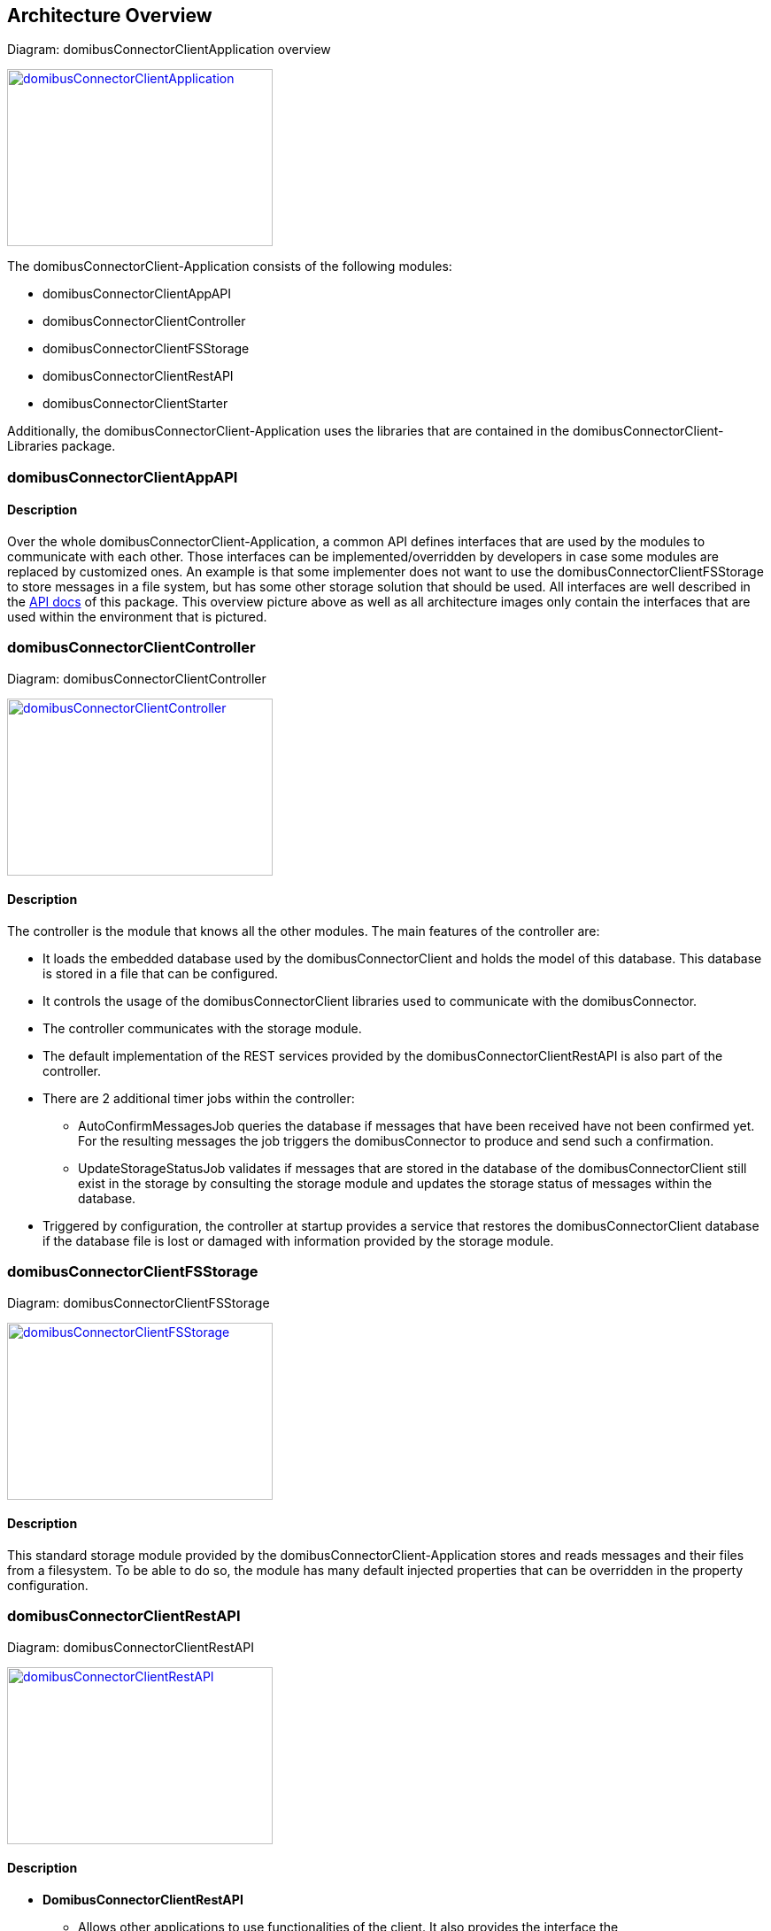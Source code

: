 == Architecture Overview

Diagram: domibusConnectorClientApplication overview
[#img-domibusConnectorClientApplication]
[link=images/domibusConnectorClientApplication.png,window=_tab]
image::images/domibusConnectorClientApplication.png[domibusConnectorClientApplication,300,200]


The domibusConnectorClient-Application consists of the following modules:

* domibusConnectorClientAppAPI
* domibusConnectorClientController
* domibusConnectorClientFSStorage
* domibusConnectorClientRestAPI
* domibusConnectorClientStarter

Additionally, the domibusConnectorClient-Application uses the libraries that are contained in the domibusConnectorClient-Libraries package.


=== domibusConnectorClientAppAPI

==== Description
Over the whole domibusConnectorClient-Application, a common API defines interfaces that are used by the modules to communicate with each other. Those interfaces can be implemented/overridden by developers in case some modules are replaced by customized ones. An example is that some implementer does not want to use the domibusConnectorClientFSStorage to store messages in a file system, but has some other storage solution that should be used. All interfaces are well described in the link:apidocs/index.html[API docs,window=_tab] of this package.
This overview picture above as well as all architecture images only contain the interfaces that are used within the environment that is pictured.

=== domibusConnectorClientController

Diagram: domibusConnectorClientController
[#img-domibusConnectorClientController]
[link=images/domibusConnectorClientController.png,window=_tab]
image::images/domibusConnectorClientController.png[domibusConnectorClientController,300,200]

==== Description
The controller is the module that knows all the other modules. The main features of the controller are:

* It loads the embedded database used by the domibusConnectorClient and holds the model of this database. This database is stored in a file that can be configured.
* It controls the usage of the domibusConnectorClient libraries used to communicate with the domibusConnector.
* The controller communicates with the storage module.
* The default implementation of the REST services provided by the domibusConnectorClientRestAPI is also part of the controller.
* There are 2 additional timer jobs within the controller:
** AutoConfirmMessagesJob queries the database if messages that have been received have not been confirmed yet. For the resulting messages the job triggers the domibusConnector to produce and send such a confirmation.
** UpdateStorageStatusJob validates if messages that are stored in the database of the domibusConnectorClient still exist in the storage by consulting the storage module and updates the storage status of messages within the database.
* Triggered by configuration, the controller at startup provides a service that restores the domibusConnectorClient database if the database file is lost or damaged with information provided by the storage module.

=== domibusConnectorClientFSStorage

Diagram: domibusConnectorClientFSStorage
[#img-domibusConnectorClientFSStorage]
[link=images/domibusConnectorClientFSStorage.png,window=_tab]
image::images/domibusConnectorClientFSStorage.png[domibusConnectorClientFSStorage,300,200]

==== Description
This standard storage module provided by the domibusConnectorClient-Application stores and reads messages and their files from a filesystem. To be able to do so, the module has many default injected properties that can be overridden in the property configuration. 

=== domibusConnectorClientRestAPI

Diagram: domibusConnectorClientRestAPI
[#img-domibusConnectorClientRestAPI]
[link=images/domibusConnectorClientRestAPI.png,window=_tab]
image::images/domibusConnectorClientRestAPI.png[domibusConnectorClientRestAPI,300,200]

==== Description
* *DomibusConnectorClientRestAPI* 
** Allows other applications to use functionalities of the client. It also provides the interface the domibusConnectorClient-UI uses. That way, implementers can develop their own user interface for the domibusConnectorClient. A prominent example is the Central Testing Platform (CTP) of e-CODEX.
* *DomibusConnectorClientMessageRestAPI* 
** Interface provided as a REST service to let backend applications pull messages and confirmations from the domibusConnectorClient-Application.
* *DomibusConnectorClientSubmissionRestAPI* 
** Interface provided as a REST service to let backend applications push messages or trigger confirmations to the domibusConnectorClient-Application.
* *DomibusConnectorDeliveryRestClientAPI* 
** Interface implemented as a REST client. If a backend application provides a REST service that implements the methods of this interface, the domibusConnectorClient-Application can push new messages and confirmations towards this REST service. Requires additional configuration properties described in the link:config_guide.html[configuration guide].

=== domibusConnectorClientStarter

Diagram: domibusConnectorClientStarter
[#img-domibusConnectorClientStarter]
[link=images/domibusConnectorClientStarter.png,window=_tab]
image::images/domibusConnectorClientStarter.png[domibusConnectorClientStarter,300,200]

==== Description
The domibusConnectorClientStarter is just a module to start the spring boot application context and set the properties file.

